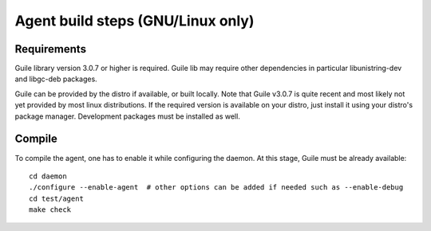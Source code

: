 ==================================
Agent build steps (GNU/Linux only)
==================================

Requirements
============

Guile library version 3.0.7 or higher is required. Guile lib may require other
dependencies in particular libunistring-dev and libgc-deb packages.

Guile can be provided by the distro if available, or built locally. Note that
Guile v3.0.7 is quite recent and most likely not yet provided by most linux
distributions.  If the required version is available on your distro, just
install it using your distro's package manager. Development packages must be
installed as well.


Compile
=======

To compile the agent, one has to enable it while configuring the daemon. At this
stage, Guile must be already available::

  cd daemon
  ./configure --enable-agent  # other options can be added if needed such as --enable-debug
  cd test/agent
  make check


